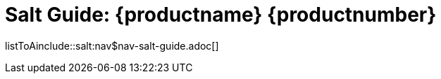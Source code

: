 = Salt Guide: {productname} {productnumber}
//include::./branding/pdf/entities.adoc[]
:doctitle: Salt Guide: {productname} {productnumber}
:toc: auto
:toclevels: 4
:doctype: book
:sectnums:
:sectnumlevels: 5

listToAinclude::salt:nav$nav-salt-guide.adoc[]
